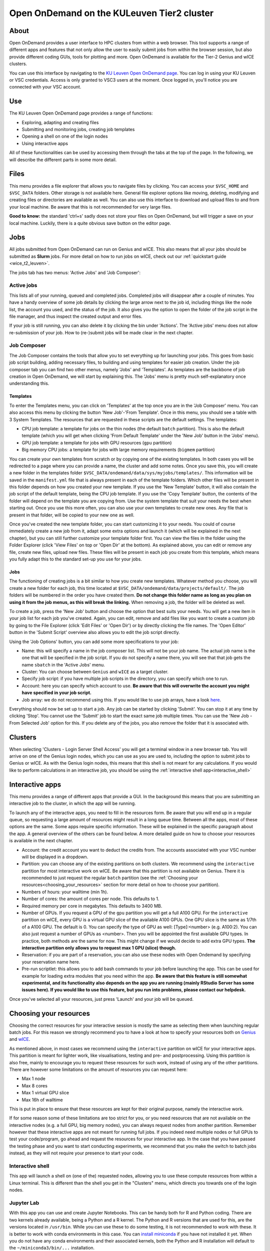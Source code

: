 .. _ood_t2_leuven:

===========================================
Open OnDemand on the KULeuven Tier2 cluster
===========================================

About
=====

Open OnDemand provides a user interface to HPC clusters from within a web browser. 
This tool supports a range of different apps and features that not only allow the
user to easily submit jobs from within the browser session, but also provide different 
coding GUIs, tools for plotting and more.
Open OnDemand is available for the Tier-2 Genius and wICE clusters.

You can use this interface by navigating to the `KU Leuven Open OnDemand page`_. 
You can log in using your KU Leuven or VSC credentials. 
Access is only granted to VSC3 users at the moment.
Once logged in, you'll notice you are connected with your VSC account. 

Use
===

The KU Leuven Open OnDemand page provides a range of functions:

- Exploring, adapting and creating files
- Submitting and monitoring jobs, creating job templates
- Opening a shell on one of the login nodes
- Using interactive apps

All of these functionalities can be used by accessing them through the tabs at the top of the page. In the following, we will describe the different parts in 
some more detail.

Files
=====

This menu provides a file explorer that allows you to navigate files by clicking. You can access your ``$VSC_HOME`` and ``$VSC_DATA`` folders. Other storage is not
available here. General file explorer options like moving, deleting, modifying and creating files or directories are available as well. You can also use this interface
to download and upload files to and from your local machine. Be aware that this is not recommended for very large files.

**Good to know:** the standard 'ctrl+s' sadly does not store your files on Open OnDemand, but will trigger a save on your local machine. Luckily, there is a quite 
obvious save button on the editor page.

Jobs
====

All jobs submitted from Open OnDemand can run on Genius and wICE. 
This also means that all your jobs should be submitted as **Slurm** jobs.
For more detail on how to run jobs on wICE, check out our 
:ref:`quickstart guide <wice_t2_leuven>`.

The jobs tab has two menus: 'Active Jobs' and 'Job Composer':

Active jobs
-----------

This lists all of your running, queued and completed jobs. 
Completed jobs will disappear after a couple of minutes. 
You have a handy overview of some job details by clicking the large arrow next 
to the job id, including things like the node list, the account you used, and 
the status of the job. 
It also gives you the option to open the folder of the job script in the file 
manager, and thus inspect the created output and error files. 

If your job is still running, you can also delete it by clicking the bin under 'Actions'. The 'Active jobs' menu does not allow re-submission of your job. How to
(re-)submit jobs will be made clear in the next chapter.

Job Composer
------------

The Job Composer contains the tools that allow you to set everything up for launching your jobs. This goes from basic job script building, adding necessary files, 
to building and using templates for easier job creation. Under the job composer tab you can find two other menus, namely 'Jobs' and 'Templates'. As templates are the 
backbone of job creation in Open OnDemand, we will start by explaining this. The 'Jobs' menu is pretty much self-explanatory once understanding this.

Templates
~~~~~~~~~

To enter the Templates menu, you can click on 'Templates' at the top once you are in the 'Job Composer' menu. You can also access this menu by clicking the button 'New 
Job'-'From Template'. Once in this menu, you should see a table with 3 System Templates. The resources that are requested in these scripts are the default settings. 
The templates:

- CPU job template: a template for jobs on the thin nodes (the default ``batch`` partition). This is also the default template (which you will get when clicking 'From Default Template' under the 'New Job' button in the 'Jobs' menu).
- GPU job template: a template for jobs with GPU resources (``gpu`` partition) 
- Big memory CPU jobs: a template for jobs with large memory requirements (``bigmem`` partition)

You can create your own templates from scratch or by copying one of the existing templates. 
In both cases you will be redirected to a page where you can provide a
name, the cluster and add some notes. 
Once you save this, you will create a new folder in the templates folder 
``$VSC_DATA/ondemand/data/sys/myjobs/templates/``. 
This information will be saved in the ``manifest.yml`` file that is always present 
in each of the template folders. 
Which other files will be present in this folder depends on how you created your new template. 
If you use the 'New Template' button, it will also contain the job 
script of the default template, being the CPU job template. 
If you use the 'Copy Template' button, the contents of the folder will depend on the 
template you are copying from. 
Use the system template that suit your needs the best when starting out. 
Once you use this more often, you can also use your own templates to create new ones. 
Any file that is present in that folder, will be copied to your new one as well.

Once you've created the new template folder, you can start customizing it to your needs. You could of course immediately create a new job from it, adapt some
extra options and launch it (which will be explained in the next chapter), but you can still further customize your template folder first. You can view the files in
the folder using the Folder Explorer (click 'View Files' on top or 'Open Dir' at the bottom). As explained above, you can edit or remove any file, create new files,
upload new files. 
These files will be present in each job you create from this template, which means you fully adapt this to the standard set-up you use for your
jobs.

Jobs
~~~~

The functioning of creating jobs is a bit similar to how you create new templates. 
Whatever method you choose, you will create a new folder for each job, this time
located at ``$VSC_DATA/ondemand/data/projects/default/``.
The job folders will be numbered in the order you have created them. 
**Do not change this folder name as long as you plan on using it from the job menus, as this will break the linking.** 
When removing a job, the folder will be deleted as well. 

To create a job, press the 'New Job' button and choose the option that best suits 
your needs. 
You will get a new item in your job list for each job you've created. 
Again, you can edit, remove and add files like you want to create a custom job by 
going to the File Explorer (click 'Edit Files' or 'Open Dir') or by directly clicking 
the file names. 
The 'Open Editor' button in the 'Submit Script' overview also allows you to edit 
the job script directly.

Using the 'Job Options' button, you can add some more specifications to your job:

- Name: this will specify a name in the job composer list. 
  This will not be your job name. 
  The actual job name is the one that will be specified in the job script. 
  If you do not specify a name there, you will see that that job gets the name 
  ``sbatch`` in the 'Active Jobs' menu.
- Cluster: You can choose between ``Genius`` and ``wICE`` as a target cluster.
- Specify job script: if you have multiple job scripts in the directory, you can specify which one to run.
- Account: here you can specify which account to use. **Be aware that this will overwrite the account you might have specified in your job script.**
- Job array: we do not recommend using this. If you would like to use job arrays, have a look `here <https://docs.vscentrum.be/en/latest/jobs/worker_or_atools.html>`__.

Everything should now be set up to start a job. Any job can be started by clicking 'Submit'. You can stop it at any time by clicking 'Stop'. You cannot use the 
'Submit' job to start the exact same job multiple times. You can use the 'New Job - From Selected Job' option for this. If you delete any of the jobs, you also remove
the folder that it is associated with. 

Clusters
========

When selecting 'Clusters - Login Server Shell Access' you will get a terminal 
window in a new browser tab. 
You will arrive on one of the Genius login nodes, which
you can use as you are used to, including the option to submit jobs to Genius or wICE. 
As with the Genius login nodes, this means that this shell is not meant for any 
calculations. 
If you would like to perform calculations in an interactive job, you should be 
using the :ref:`interactive shell app<interactive_shell>`

Interactive apps
================

This menu provides a range of different apps that provide a GUI. In the background this means that you are submitting an interactive job to the cluster, in which the
app will be running.

To launch any of the interactive apps, you need to fill in the resources form. Be aware that you will end up in a regular queue, so requesting a large amount of 
resources might result in a long queue time. Between all the apps, most of these options are the same. Some apps require specific information. These will be 
explained in the specific paragraph about the app. A general overview of the others can be found below. A more detailed guide on how to choose your resources
is available in the next chapter.

- Account: the credit account you want to deduct the credits from. The accounts associated with your VSC number will be displayed in a dropdown.
- Partition: you can choose any of the existing partitions on both clusters. We recommend using the ``interactive`` partition for most interactive work on wICE. Be aware that this partition is not available on Genius. There it is recommended to just request the regular ``batch`` partition (see the :ref:`Choosing your resources<choosing_your_resources>` section for more detail on how to choose your partition).
- Numbers of hours: your walltime (min 1h).
- Number of cores: the amount of cores per node. This defaults to 1.
- Required memory per core in megabytes. This defaults to 3400 MB.
- Number of GPUs. If you request a GPU of the ``gpu`` partition you will get a full A100 GPU. For the ``interactive`` partition on wICE, every GPU is a virtual GPU slice of the available A100 GPUs. One GPU slice is the same as 1/7th of a A100 GPU. The default is 0. You can specify the type of GPU as well: [Type]:<number> (e.g. A100:2). You can also just request a number of GPUs as <number>. Then you will be appointed the first available GPU types. In practice, both methods are the same for now. This might change if we would decide to add extra GPU types. **The interactive partition only allows you to request max 1 GPU (slice) though.**
- Reservation: if you are part of a reservation, you can also use these nodes with Open Ondemand by specifying your reservation name here.
- Pre-run scriptlet: this allows you to add bash commands to your job before launching the app. This can be used for example for loading extra modules that you need within the app. **Be aware that this feature is still somewhat experimental, and its functionality also depends on the app you are running (mainly RStudio Server has some issues here). If you would like to use this feature, but you run into problems, please contact our helpdesk.**
  
Once you've selected all your resources, just press 'Launch' and your job will be queued.

.. _choosing_your_resources:

Choosing your resources
=======================

Choosing the correct resources for your interactive session is mostly the same as selecting them when launching regular batch jobs. For this reason we strongly
recommend you to have a look at how to specify your resources both on `Genius <https://docs.vscentrum.be/en/latest/leuven/genius_quick_start.html#running-jobs-on-genius>`_ and `wICE <https://docs.vscentrum.be/en/latest/leuven/wice_quick_start.html#running-jobs-on-wice>`_.

As mentioned above, in most cases we recommend using the ``interactive`` partition on wICE for your interactive apps. This partition is meant for lighter work, like
visualisations, testing and pre- and postprocessing. Using this partition is also free, mainly to encourage you to request these resources for such work, instead
of using any of the other partitions. There are however some limitations on the amount of resources you can request here:

- Max 1 node
- Max 8 cores
- Max 1 virtual GPU slice
- Max 16h of walltime

This is put in place to ensure that these resources are kept for their original purpose, namely the interactive work.

If for some reason some of these limitations are too strict for you, or you need resources that are not available on the interactive nodes (e.g. a full GPU, big 
memory nodes), you can always request nodes from another partition. Remember however that these interactive apps are not meant for running full jobs. If you
indeed need multiple nodes or full GPUs to test your code/program, go ahead and request the resources for your interactive app. In the case that you have passed
the testing phase and you want to start conducting experiments, we recommend that you make the switch to batch jobs instead, as they will not require
your presence to start your code.

.. _interactive_shell:

Interactive shell
-----------------

This app will launch a shell on (one of the) requested nodes, allowing you to use these compute resources from within a Linux terminal. This is different
than the shell you get in the "Clusters" menu, which directs you towards one of the login nodes.

Jupyter Lab
-----------

With this app you can use and create Jupyter Notebooks. This can be handy both for R and Python coding. There are two kernels already available, being a Python and a
R kernel. The Python and R versions that are used for this, are the versions located in ``/usr/bin``. While you can use these to do some testing, it is not recommended 
to work with these. It is better to work with conda environments in this case. You can `install miniconda <https://docs.vscentrum.be/en/latest/software/python_package_management.html#install-miniconda>`_ if you have not installed it yet. When you do not have any conda 
environments and their associated kernels, both the Python and R installation will default to the ``~/miniconda3/bin/...`` installation.

To create any other kernels, first create a  `Python <https://docs.vscentrum.be/en/latest/software/python_package_management.html#create-an-environment>`_ or 
`R <https://docs.vscentrum.be/en/latest/software/r_package_management.html#creating-an-environment>`_ conda environment. The second step consists out of effectively
creating the kernel in your ``$VSC_HOME/.local`` folder, as Jupyter will look for kernels in this location. The following commands should be excecuted from a shell, 
and only need to be done once for the set-up of each new kernel. This starts with first of all activating your conda 
environment::

      source activate <env_name>
      
For Python you will need the ``ipykernel`` package installed in your conda environment. Then you create the kernel as follows::

      python -m ipykernel install  --prefix=${VSC_HOME}/.local/ --name '<env_name>'
      
For R, you need both the ``jupyter_client`` and the ``irkernel`` package installed. With the following command you can create the kernel::
      
      Rscript -e 'IRkernel::installspec(prefix="${VSC_HOME}/.local/", name="<env_name>", displayname="<kernel_name>")'
      
Once the kernel is created, you will see it in the 'Launcher' menu. You can now start working in your own customized environment.

For more general information concerning JupyterLab, go to their `official documentation <https://docs.jupyter.org/en/latest/>`__.

**Remarks:**

- The start location is `$VSC_DATA`
- At the moment, we do not support installing extensions in Jupyter Lab

RStudio Server
--------------

This interactive app allows you to run an RStudio session on the cluster. You will be running RStudio with R 4.2.1. For more information on how to use RStudio, check 
out the `official documentation <https://docs.rstudio.com/>`__.

The use is very similar to regular RStudio. It is recommended to install packages in a folder on your ``$VSC_DATA`` instead of the default location though, to
avoid clogging your ``$VSC_HOME``. You can do this by using the ``lib`` argument for both the ``install.packages`` and the ``library`` function.

**Remarks:**

- Navigating between your different directories is possible using the file explorer. If you are navigating by clicking the folder, you will notice that you can see all user folders. You do not have access to these, and you will receive an error when you try to open them. You will also notice that you cannot use the same way of navigating after this. Another solution is to click the three dots on the right (...) and enter your file location.
- The 'Tools-Install packages' interface does not allow you to select any other path than the default in your ``$VSC_HOME``. It is recommended to use the ``install.packages`` function instead.
- RStudioServer will by default store the RStudio cache in ``$VSC_HOME/.local/share/rstudio``. This cache can get very large and cause you to  exceed the quota of your home directory. To avoid this, you can redirect this cache to your data directory by setting ``$XDG_DATA_HOME`` variables in your ``~/.bashrc``. 

  .. code-block:: bash
    
    echo export XDG_DATA_HOME=$VSC_DATA/.local/share >> ~/.bashrc

Tensorboard
-----------

Tensorboard is an app that allows you to visualize and measure different aspects of your machine learning workflow. Have a look at the `official guidelines <https://www.tensorflow.org/tensorboard/get_started>`_ for more detailed information. 

The Tensorboard interactive session requires you to specify a project (or log) directory in your submission options. This is a relative directory starting from your 
``$VSC_DATA``. It is not possible to navigate to the correct folder from within the app.

code-server
-----------

This is the browser version of Visual Studio Code. For more information, check out `the official guidelines <https://code.visualstudio.com/docs>`_. As a default,
a Python and a Git module are already loaded, which means you can use both Python and git from a terminal window within code-server. How to open a terminal
window is probably one of the first things you should know: click on the three horizontal lines in the upper left corner, select 'Terminal - New Terminal'. This will
open a shell on the node you are running your session on. Notice that you are start in your ``$VSC_DATA`` folder. You can use this as a regular shell, meaning that you
can submit jobs, load modules and so on. 

Code-server contains many different options and menus, but only a few will be discussed here. Feel free to explore them. We will however discuss how to set up 
code-server to use, any of the compatible languages and use code-server as an IDE. For each of the languages you want to use you need two things: an installation of 
the specific interpreter and an extension in code-server that allows you to connect to it. The extensions can be found in the 'extensions' menu. In what follows, the 
steps for both Python and R are described. 

Python
~~~~~~

There are multiple Python extensions available, so feel free to try and install the extension that suits you the best. This comes with the warning that only the
Microsoft Python extension has been tested by our team. To install this extension, go to 'Extensions' and search for 'Python'. Install the one with as developer
'ms-python'. If you now open a script, you can now use code-server as an IDE and run the lines of code from within the script (the shortkey is shift+enter).
Code-server will start a Python session with the currently selected Python interpreter. If you did not specify another one, this should default to the loaded Python
module. This Python extension gives you the possibility to choose other interpreters as well. In the right down corner, you can see <python-version-number> right next
to 'Python'. If you click that, a window will appear where you can select your Python version. Next to the module version, you should see at least some system Python
versions (/bin/python). You can also load other modules, or you can also use conda environments here (if you have any conda environments already, you should see
them here as well).

If you need more information about creating your customized Python environments, have a look `here <https://docs.vscentrum.be/en/latest/software/python_package_management.html>`__.

**Remarks:**

- Whenever loading a new Python interpreter,you will have to kill your current Python terminal before you will be able to use this new interpreter.


R
~

For full functionality, it is recommended to work with conda environments. For the time being, there are some issues with using modules together with
functionalities, like plotting. 

There are some package requirements if you want to use R in code-server. The following command creates a functional environment (of course, add any other
packages you need):

`conda create -n <env_name> -c conda-forge r-base r-remotes r-languageserver r-httpgd r-jsonlite`

Once you've created your environment, go ahead and start a code-server session on Open Ondemand. On the lefthand side, go to the extension menu and search
for 'R'. You should install the 'R' extension of 'REditorSupport'.

Now there are two ways to use the R installation inside your conda environment:

- Open a terminal (three horizontal lines in the upper left corner - Terminal - New Terminal), and activate your conda environment. Now type 'R' in the terminal and you will be able to use your scripts interactively (R gets attached as soon as you start it).
- You can also set the path to the R version that needs to be attached (better if you always use the same conda environment). Go to 'Extensions', and click the settings wheel next to the R extension. Select 'Extension Settings' and search for the 'R > RTerm: Linux' setting. Paste the path to your conda env there (`/path/to/miniconda/envs/<env_name>/lib/R`)

**Remarks:**

- Running lines of code is 'ctrl+enter' for R.

cryo-sparc
----------

**Work in progress**

ParaViewWeb
-----------

**Work in progress**

.. _KU Leuven Open OnDemand page: https://ondemand.hpc.kuleuven.be/ 
